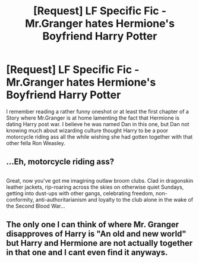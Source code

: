 #+TITLE: [Request] LF Specific Fic - Mr.Granger hates Hermione's Boyfriend Harry Potter

* [Request] LF Specific Fic - Mr.Granger hates Hermione's Boyfriend Harry Potter
:PROPERTIES:
:Author: KidCoheed
:Score: 10
:DateUnix: 1480263324.0
:DateShort: 2016-Nov-27
:FlairText: Request
:END:
I remember reading a rather funny oneshot or at least the first chapter of a Story where Mr.Granger is at home lamenting the fact that Hermione is dating Harry post war. I believe he was named Dan in this one, but Dan not knowing much about wizarding culture thought Harry to be a poor motorcycle riding ass all the while wishing she had gotten together with that other fella Ron Weasley.


** ...Eh, motorcycle riding ass?

** 
   :PROPERTIES:
   :CUSTOM_ID: section
   :END:
Great, now you've got me imagining outlaw broom clubs. Clad in dragonskin leather jackets, rip-roaring across the skies on otherwise quiet Sundays, getting into dust-ups with other gangs, celebrating freedom, non-conformity, anti-authoritarianism and loyalty to the club alone in the wake of the Second Blood War...
:PROPERTIES:
:Author: Avaday_Daydream
:Score: 5
:DateUnix: 1480283948.0
:DateShort: 2016-Nov-28
:END:


** The only one I can think of where Mr. Granger disapproves of Harry is "An old and new world" but Harry and Hermione are not actually together in that one and I cant even find it anyways.
:PROPERTIES:
:Score: 3
:DateUnix: 1480284976.0
:DateShort: 2016-Nov-28
:END:
